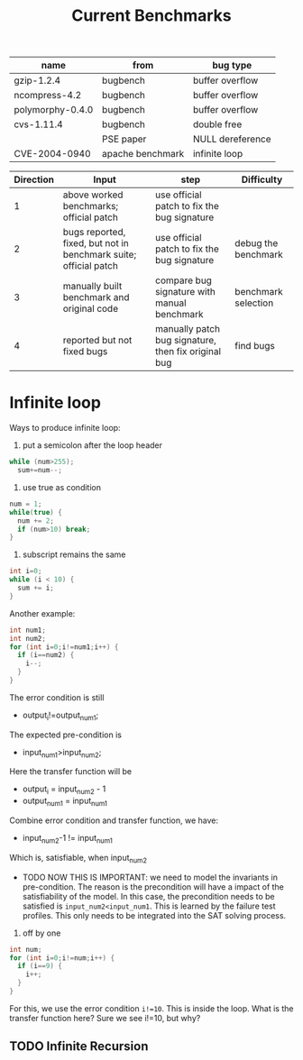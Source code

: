 #+TITLE: Current Benchmarks



| name             | from             | bug type         |
|------------------+------------------+------------------|
| gzip-1.2.4       | bugbench         | buffer overflow  |
| ncompress-4.2    | bugbench         | buffer overflow  |
| polymorphy-0.4.0 | bugbench         | buffer overflow  |
| cvs-1.11.4       | bugbench         | double free      |
|                  | PSE paper        | NULL dereference |
| CVE-2004-0940    | apache benchmark | infinite loop    |


| Direction | Input                                                            | step                                                | Difficulty          |
|-----------+------------------------------------------------------------------+-----------------------------------------------------+---------------------|
|         1 | above worked benchmarks; official patch                          | use official patch to fix the bug signature         |                     |
|         2 | bugs reported, fixed, but not in benchmark suite; official patch | use official patch to fix the bug signature         | debug the benchmark |
|         3 | manually built benchmark and original code                       | compare bug signature with manual benchmark         | benchmark selection |
|         4 | reported but not fixed bugs                                      | manually patch bug signature, then fix original bug | find bugs           |

* Infinite loop

Ways to produce infinite loop:
1. put a semicolon after the loop header

#+BEGIN_SRC C
while (num>255);
  sum+=num--;
#+END_SRC

2. use true as condition
#+BEGIN_SRC C
num = 1;
while(true) {
  num += 2;
  if (num>10) break;
}
#+END_SRC

3. subscript remains the same

#+BEGIN_SRC C
int i=0;
while (i < 10) {
  sum += i;
}
#+END_SRC

Another example:

#+BEGIN_SRC C
  int num1;
  int num2;
  for (int i=0;i!=num1;i++) {
    if (i==num2) {
      i--;
    }
  }
#+END_SRC
The error condition is still
- output_i!=output_num1;
The expected pre-condition is
- input_num1>input_num2;
Here the transfer function will be
- output_i = input_num2 - 1
- output_num1 = input_num1
Combine error condition and transfer function, we have:
- input_num2-1 != input_num1
Which is, satisfiable, when input_num2
- TODO NOW THIS IS IMPORTANT: we need to model the invariants in
  pre-condition. The reason is the precondition will have a impact of
  the satisfiability of the model. In this case, the precondition
  needs to be satisfied is =input_num2<input_num1=. This is learned by
  the failure test profiles. This only needs to be integrated into the
  SAT solving process.

4. off by one
#+BEGIN_SRC C
  int num;
  for (int i=0;i!=num;i++) {
    if (i==9) {
      i++;
    }
  }
#+END_SRC

For this, we use the error condition =i!=10=.
This is inside the loop.
What is the transfer function here?
Sure we see i!=10, but why?

** TODO Infinite Recursion

